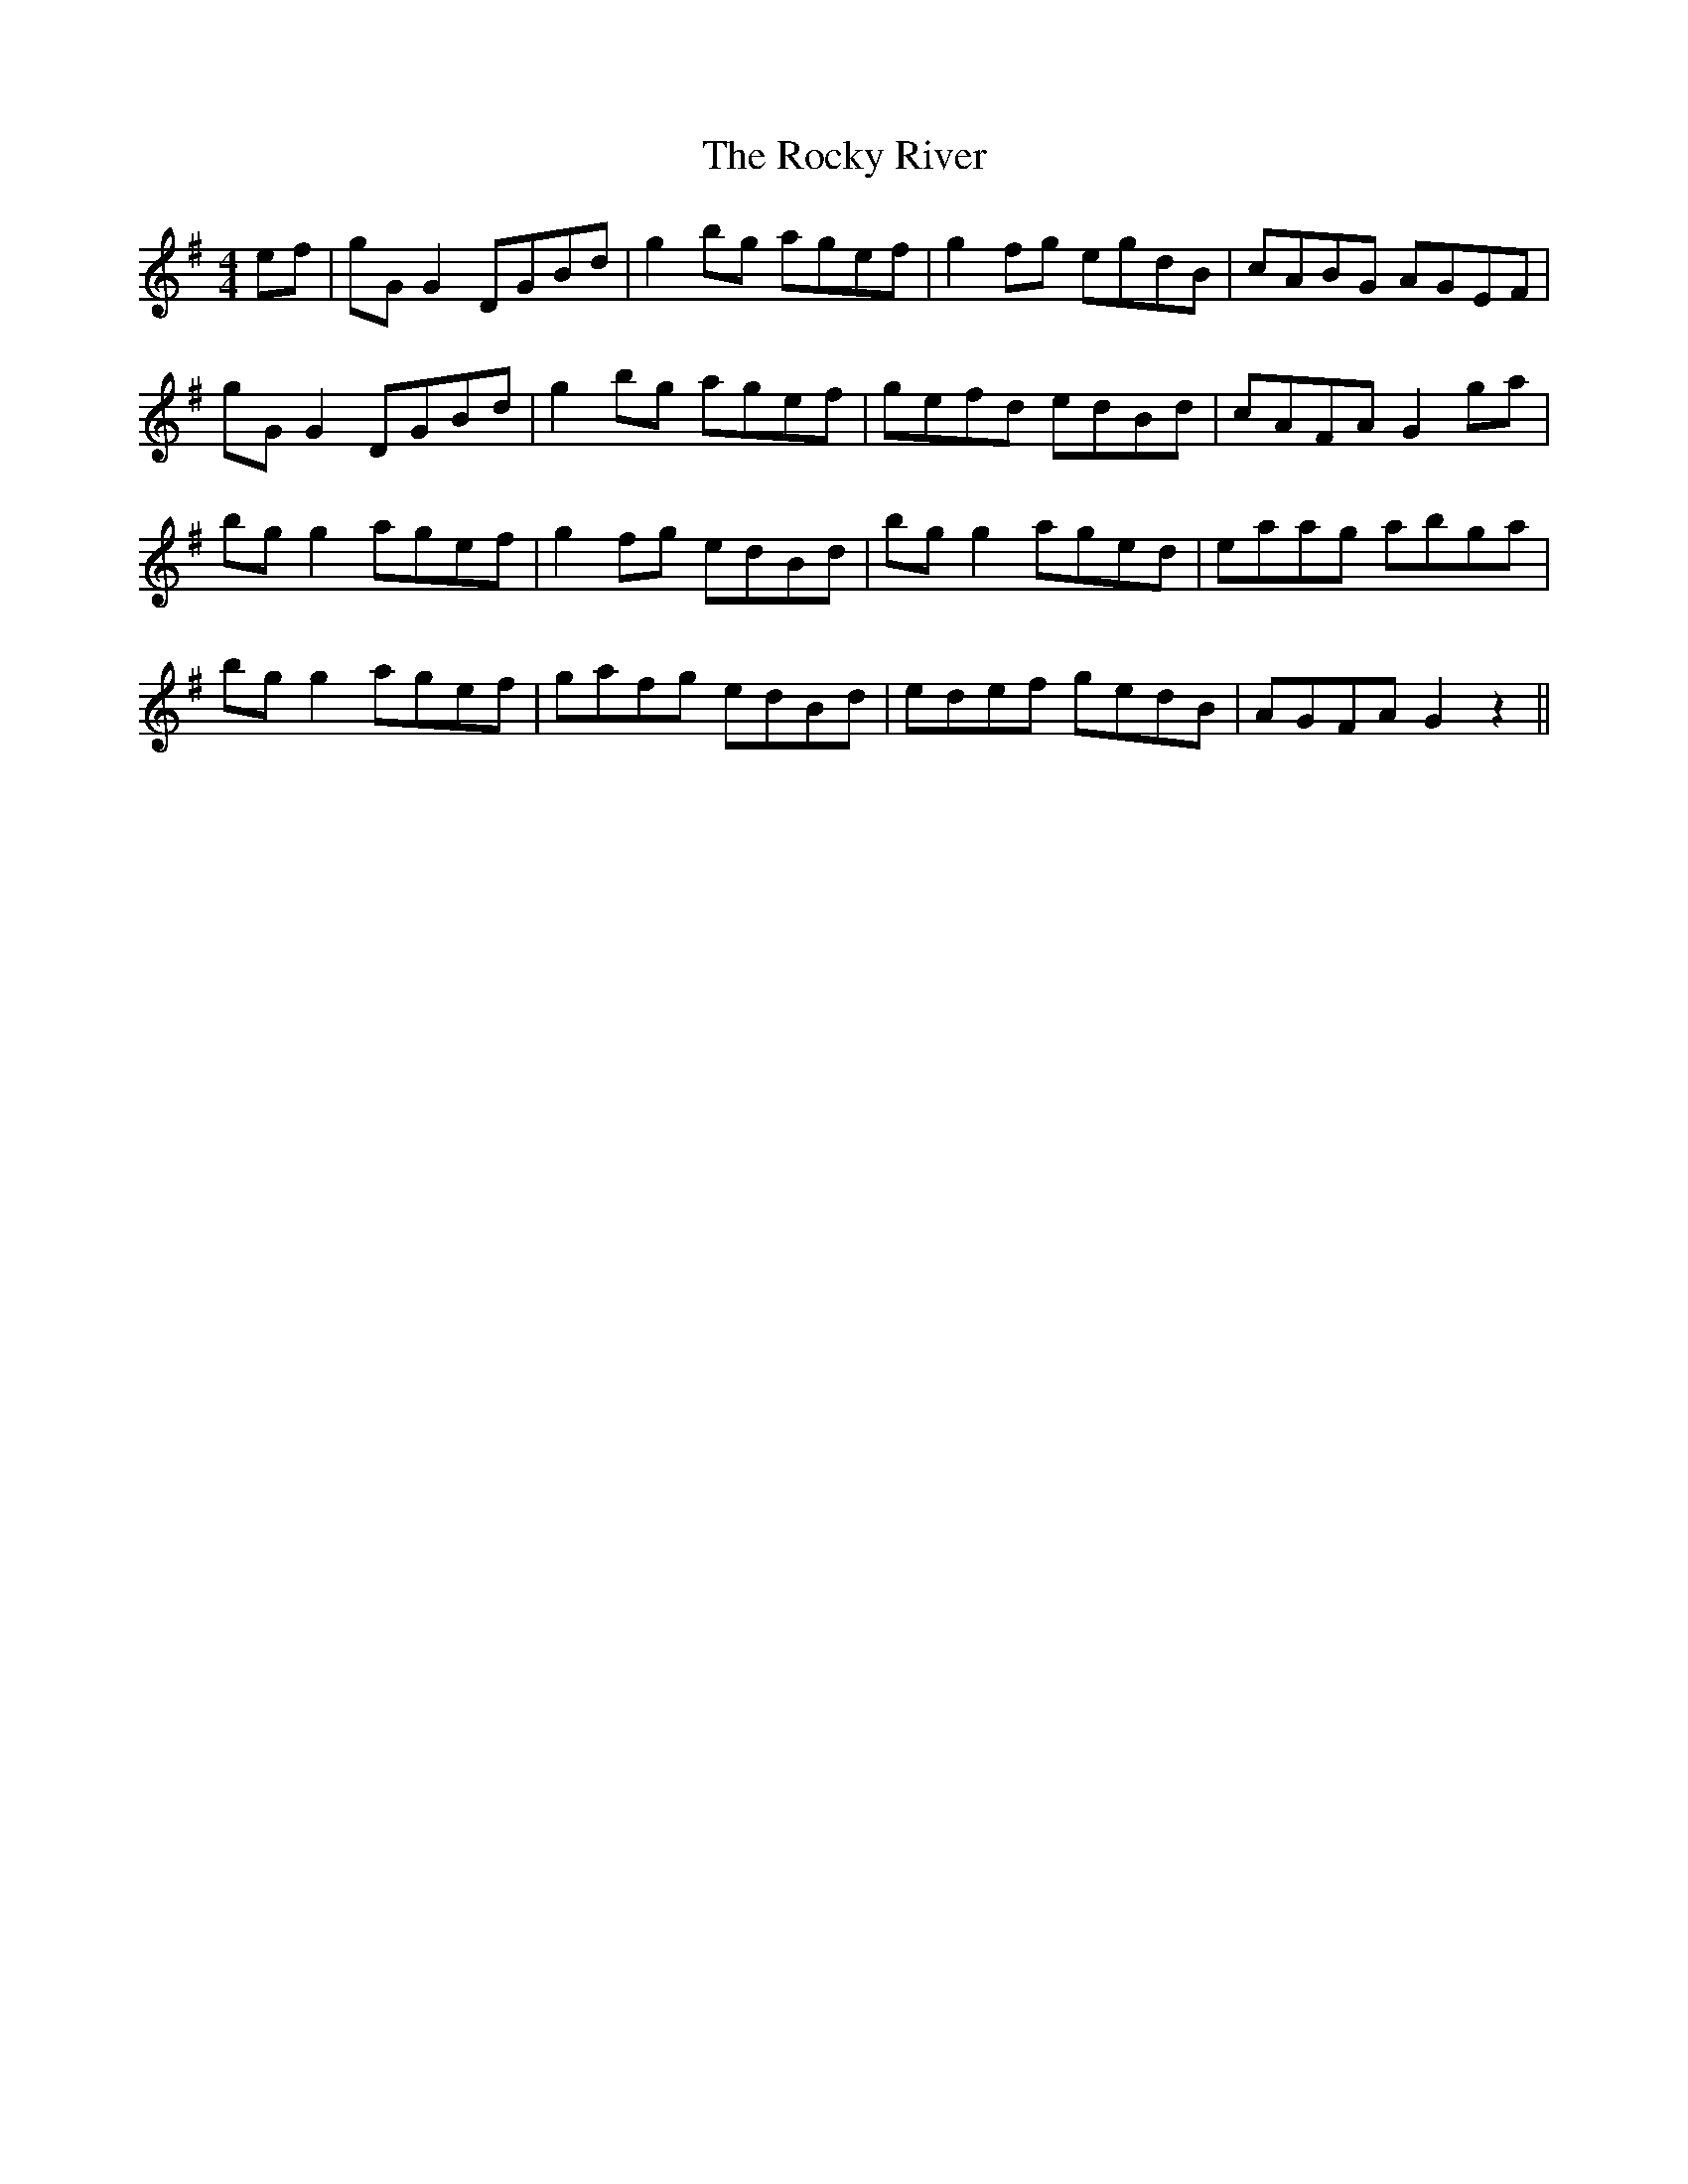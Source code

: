 X: 34945
T: Rocky River, The
R: reel
M: 4/4
K: Gmajor
ef|gG G2 DGBd|g2 bg agef|g2 fg egdB|cABG AGEF|
gG G2 DGBd|g2 bg agef|gefd edBd|cAFA G2 ga|
bg g2 agef|g2 fg edBd|bg g2 aged|eaag abga|
bg g2 agef|gafg edBd|edef gedB|AGFA G2 z2||

